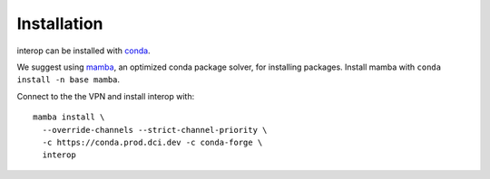 Installation
============

interop can be installed with `conda <https://conda.io>`__.

We suggest using `mamba <https://github.com/mamba-org/mamba>`__, an optimized conda package solver,
for installing packages. Install mamba with ``conda install -n base mamba``.

Connect to the the VPN and install interop with::

    mamba install \
      --override-channels --strict-channel-priority \
      -c https://conda.prod.dci.dev -c conda-forge \
      interop
